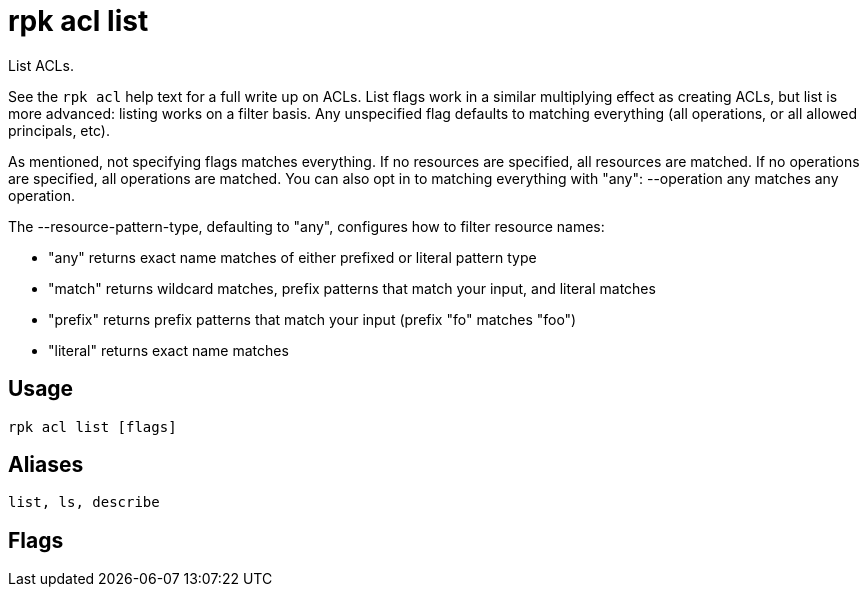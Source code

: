 = rpk acl list
:description: rpk acl list
:rpk_version: v23.2.1

List ACLs.

See the `rpk acl` help text for a full write up on ACLs. List flags work in a
similar multiplying effect as creating ACLs, but list is more advanced:
listing works on a filter basis. Any unspecified flag defaults to matching
everything (all operations, or all allowed principals, etc).

As mentioned, not specifying flags matches everything. If no resources are
specified, all resources are matched. If no operations are specified, all
operations are matched. You can also opt in to matching everything with "any":
--operation any matches any operation.

The --resource-pattern-type, defaulting to "any", configures how to filter
resource names:

* "any" returns exact name matches of either prefixed or literal pattern type
* "match" returns wildcard matches, prefix patterns that match your input, and literal matches
* "prefix" returns prefix patterns that match your input (prefix "fo" matches "foo")
* "literal" returns exact name matches

== Usage

[,bash]
----
rpk acl list [flags]
----

== Aliases

[,bash]
----
list, ls, describe
----

== Flags

////
[cols=",,",]
|===
|*Value* |*Type* |*Description*

|--allow-host |strings |Allowed host ACLs to match (repeatable).

|--allow-principal |strings |Allowed principal ACLs to match
(repeatable).

|--cluster |- |Whether to match ACLs to the cluster.

|--deny-host |strings |Denied host ACLs to match (repeatable).

|--deny-principal |strings |Denied principal ACLs to match (repeatable).

|--group |strings |Group to match ACLs for (repeatable).

|-h, --help |- |Help for list.

|--operation |strings |Operation to match (repeatable).

|-f, --print-filters |- |Print the filters that were requested (failed
filters are always printed).

|--resource-pattern-type |string |Pattern to use when matching resource
names (any, match, literal, or prefixed) (default "any").

|--topic |strings |Topic to match ACLs for (repeatable).

|--transactional-id |strings |Transactional IDs to match ACLs for
(repeatable).

|--config |string |Redpanda or rpk config file; default search paths are
~/.config/rpk/rpk.yaml, $PWD, and /etc/redpanda/`redpanda.yaml`.

|-X, --config-opt |stringArray |Override rpk configuration settings; '-X
help' for detail or '-X list' for terser detail.

|--profile |string |rpk profile to use.

|-v, --verbose |- |Enable verbose logging.
|===
////

